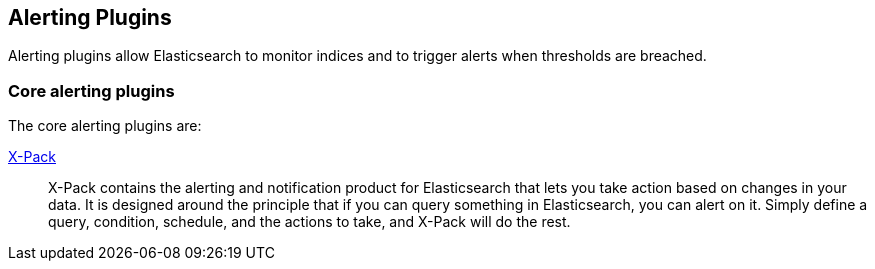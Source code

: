 [[alerting]]
== Alerting Plugins

Alerting plugins allow Elasticsearch to monitor indices and to trigger alerts when thresholds are breached.

[discrete]
=== Core alerting plugins

The core alerting plugins are:

link:/products/x-pack/alerting[X-Pack]::

X-Pack contains the alerting and notification product for Elasticsearch that
lets you take action based on changes in your data. It is designed around the
principle that if you can query something in Elasticsearch, you can alert on
it. Simply define a query, condition, schedule, and the actions to take, and
X-Pack will do the rest.
